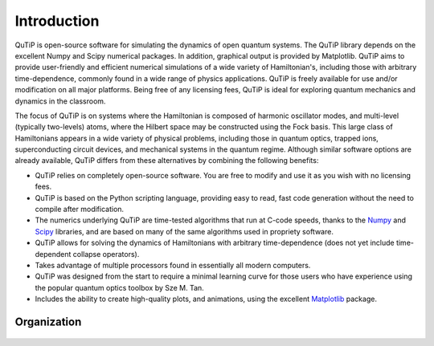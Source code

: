 .. QuTiP 
   Copyright (C) 2011-2012, Paul D. Nation & Robert J. Johansson

Introduction
*************

.. figure:: figures/wide_logo.png
   :align: center

QuTiP is open-source software for simulating the dynamics of 
open quantum systems.  The QuTiP library depends on the 
excellent Numpy and Scipy numerical packages. In addition, 
graphical output is provided by Matplotlib.  QuTiP aims
to provide user-friendly and efficient numerical simulations
of a wide variety of Hamiltonian's, including those with 
arbitrary time-dependence, commonly found in a wide range of 
physics applications. QuTiP is freely available for use and/or 
modification on all major platforms. Being free of any licensing 
fees, QuTiP is ideal for exploring quantum mechanics and 
dynamics in the classroom.

The focus of QuTiP is on systems where the Hamiltonian is composed of harmonic oscillator modes, and multi-level (typically two-levels) atoms, where the Hilbert space may be constructed using the Fock basis.  This large class of Hamiltonians appears in a wide variety of physical problems, including those in quantum optics, trapped ions, superconducting circuit devices, and mechanical systems in the quantum regime.  Although similar software options are already available, QuTiP differs from these alternatives by combining the following benefits:

* QuTiP relies on completely open-source software.  You are free to modify and use it as you wish with no licensing fees.

* QuTiP is based on the Python scripting language, providing easy to read, fast code generation without the need to compile after modification.

* The numerics underlying QuTiP are time-tested algorithms that run at C-code speeds, thanks to the `Numpy <http://numpy.scipy.org/>`_ and `Scipy <http://www.scipy.org/ scipy>`_ libraries, and are based on many of the same algorithms used in propriety software.

* QuTiP allows for solving the dynamics of Hamiltonians with arbitrary time-dependence (does not yet include time-dependent collapse operators).

* Takes advantage of multiple processors found in essentially all modern computers.

* QuTiP was designed from the start to require a minimal learning curve for those users who have experience using the popular quantum optics toolbox by Sze M. Tan. 

* Includes the ability to create high-quality plots, and animations, using the excellent `Matplotlib <http://matplotlib.sourceforge.net/>`_ package.

Organization
=============

.. figure:: figures/qutip_org.png
   :align: center
